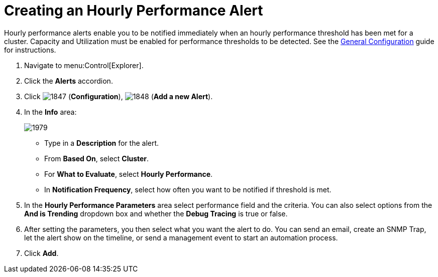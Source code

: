 [[_to_create_an_hourly_performance_alert]]
= Creating an Hourly Performance Alert

Hourly performance alerts enable you to be notified immediately when an hourly performance threshold has been met for a cluster.
Capacity and Utilization must be enabled for performance thresholds to be detected.
See the https://access.redhat.com/documentation/en/red-hat-cloudforms/4.0/general-configuration/general-configuration[General Configuration] guide for instructions.

. Navigate to menu:Control[Explorer].
. Click the *Alerts* accordion.
. Click  image:images/1847.png[] (*Configuration*),  image:images/1848.png[] (*Add a new Alert*).
. In the *Info* area:
+

image::images/1979.png[]
+
* Type in a *Description* for the alert.
* From *Based On*, select *Cluster*.
* For *What to Evaluate*, select *Hourly Performance*.
* In *Notification Frequency*, select how often you want to be notified if threshold is met.

. In the *Hourly Performance Parameters* area select performance field and the criteria.
  You can also select options from the *And is Trending* dropdown box and whether the *Debug Tracing* is true or false.
. After setting the parameters, you then select what you want the alert to do.
  You can send an email, create an SNMP Trap, let the alert show on the timeline, or send a management event to start an automation process.
. Click *Add*.
